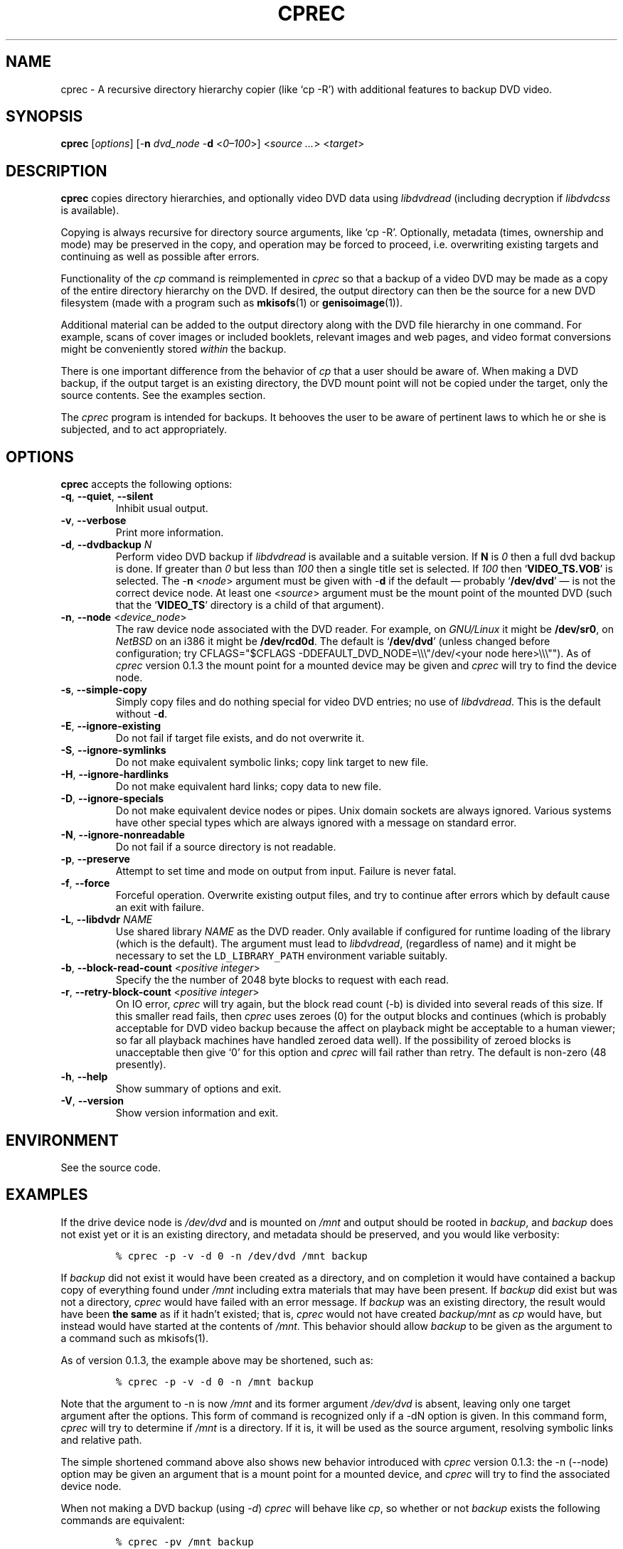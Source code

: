 .\"                              hey, Emacs:   -*- nroff -*-
.\" cprec is free software; you can redistribute it and/or modify
.\" it under the terms of the GNU General Public License as published by
.\" the Free Software Foundation; either version 2 of the License, or
.\" (at your option) any later version.
.\"
.\" This program is distributed in the hope that it will be useful,
.\" but WITHOUT ANY WARRANTY; without even the implied warranty of
.\" MERCHANTABILITY or FITNESS FOR A PARTICULAR PURPOSE.  See the
.\" GNU General Public License for more details.
.\"
.\" You should have received a copy of the GNU General Public License
.\" along with this program; see the file COPYING.  If not, write to
.\" the Free Software Foundation, 675 Mass Ave, Cambridge, MA 02139, USA.
.\"
.\" .TH CPREC 1 "November 22, 2007"
.\" .TH CPREC 1 "January 17, 2010"
.\" .TH CPREC 1 "September 1, 2014"
.TH CPREC 1 "November 9, 2015"
.\" Please update the above date whenever this man page is modified.
.\"
.\" Some nroff macros, for reference:
.\" .nh        disable hyphenation
.\" .hy        enable hyphenation
.\" .ad l      left justify
.\" .ad b      justify to both left and right margins (default)
.\" .nf        disable filling
.\" .fi        enable filling
.\" .br        insert line break
.\" .sp <n>    insert n+1 empty lines
.\" for manpage-specific macros, see man(7)
.SH NAME
cprec \- A recursive directory hierarchy copier (like `cp -R')
with additional features to backup DVD video.
.SH SYNOPSIS
.B cprec
.RI [ options ]
[\-\fBn\fP \fIdvd_node\fP \-\fBd\fP <\fI0\(en\100\fP>]
<\fIsource\fP \fI...\fP> <\fItarget\fP>
.SH DESCRIPTION
\fBcprec\fP copies directory hierarchies, and optionally video DVD data
using
.nh
\fIlibdvdread\fP
.hy
(including decryption if
.nh
\fIlibdvdcss\fP
.hy
is available).
.PP
Copying is always recursive for directory source arguments, like `cp -R'.
Optionally, metadata (times, ownership and mode) may be
preserved in the copy, and operation may be forced to proceed,
i.e. overwriting existing targets and continuing
as well as possible after errors.
.PP
Functionality of the \fIcp\fP command is reimplemented in \fIcprec\fP
so that a backup of a video DVD may be made
as a copy of the entire directory hierarchy on the DVD. If desired,
the output directory can then be the source for a new DVD filesystem
(made with a program such as
.BR mkisofs (1)
or
.BR genisoimage (1)).
.PP
Additional material can be added to the output directory
along with the DVD file hierarchy in one command.
For example, scans of
cover images or included booklets, relevant images and web pages, and
video format conversions might be conveniently stored \fIwithin\fP
the backup.
.PP
There is one important difference from the behavior of \fIcp\fP
that a user should be aware of. When making a DVD backup, if
the output target is an existing directory, the DVD mount point
will not be copied under the target, only the source contents.
See the examples section.
.PP
The \fIcprec\fP program is intended for backups.
It behooves the user to be aware of pertinent laws to which
he or she is subjected, and to act appropriately.
.SH OPTIONS
\fBcprec\fP accepts the following options:
.\" dry-run has been disabled in the program (unmaintained).
.\" .TP
.\" .B  \-\-dry-run
.\" Take no real actions.
.TP
.BR  \-q , " \-\-quiet" , " \-\-silent"
Inhibit usual output.
.TP
.BR  \-v , " \-\-verbose"
Print more information.
.TP
.BR  \-d , " \-\-dvdbackup" " \fIN\fP"
Perform video DVD backup if
.nh
\fIlibdvdread\fP
.hy
is available and a suitable version.
If \fBN\fP is \fI0\fP then a full dvd backup is done.
If greater than \fI0\fP
but less than \fI100\fP then a single title set is selected.
If \fI100\fP then
.nh
`\fBVIDEO_TS.VOB\fP'
.hy
is selected.
The \-\fBn\fP <\fInode\fP> argument must be given with \-\fBd\fP
if the default \(em probably
.nh
`\fB/dev/dvd\fP'
.hy
\(em is not the correct
device node.
At least one
.nh
<\fIsource\fP>
.hy
argument must be the mount point of
the mounted DVD (such that the
.nh
`\fBVIDEO_TS\fP'
.hy
directory is a child of that argument).
.TP
.BR  \-n , " \-\-node" " <\fIdevice_node\fP>"
The raw device node associated with the DVD reader.
For example, on \fIGNU/Linux\fP it might be \fB/dev/sr0\fP,
on \fINetBSD\fP on an i386 it might be \fB/dev/rcd0d\fP.
The default is
.nh
`\fB/dev/dvd\fP'
.hy
(unless changed before configuration; try
CFLAGS="$CFLAGS -DDEFAULT_DVD_NODE=\\\\\\"/dev/<your node here>\\\\\\"").
As of \fIcprec\fP version 0.1.3 the mount point for a mounted
device may be given and \fIcprec\fP will try to find the device
node.
.TP
.BR \-s , " \-\-simple\-copy"
Simply copy files and do nothing special for video DVD entries;
no use of
.nh
\fIlibdvdread\fP.
.hy
This is the default without \-\fBd\fP.
.TP
.BR \-E , " \-\-ignore-existing"
Do not fail if target file exists, and do not overwrite it.
.TP
.BR \-S , " \-\-ignore-symlinks"
Do not make equivalent symbolic links; copy link target to new file.
.TP
.BR \-H , " \-\-ignore-hardlinks"
Do not make equivalent hard links; copy data to new file.
.TP
.BR \-D , " \-\-ignore-specials"
Do not make equivalent device nodes or pipes. Unix domain sockets
are always ignored. Various systems have other special types
which are always ignored with a message on standard error.
.TP
.BR \-N , " \-\-ignore-nonreadable"
Do not fail if a source directory is not readable.
.TP
.BR \-p , " \-\-preserve"
Attempt to set time and mode on output from input.
Failure is never fatal.
.TP
.BR \-f , " \-\-force"
Forceful operation. Overwrite existing output files, and try
to continue after errors which by default cause an exit with failure.
.TP
.BR  \-L , " --libdvdr" " \fINAME\fP"
Use shared library \fINAME\fP as the DVD reader.
Only available if configured for runtime loading of the library
(which is the default).
The argument must lead to
.nh
\fIlibdvdread\fP,
.hy
(regardless of name)
and it might be necessary to set the
.nh
\fCLD_LIBRARY_PATH\fP
.hy
environment variable suitably.
.TP
.BR  \-b , " \-\-block-read-count" " <\fIpositive integer\fP>"
Specify the the number of 2048 byte blocks to
request with each read.
.TP
.BR  \-r , " \-\-retry-block-count" " <\fIpositive integer\fP>"
On IO error, \fIcprec\fP will try again, but the block
read count (-b) is divided into several reads of this size.
If this smaller read fails, then \fIcprec\fP uses zeroes
(0) for the output blocks and continues (which is probably
acceptable for DVD video backup because the affect on
playback might be acceptable to a human viewer; so far
all playback machines have handled zeroed data well).
If the possibility of zeroed blocks is unacceptable then
give `0' for this option and \fIcprec\fP will fail rather
than retry. The default is non-zero (48 presently).
.TP
.BR \-h , " \-\-help"
Show summary of options and exit.
.TP
.BR \-V , " \-\-version"
Show version information and exit.
.\" .nh
.SH ENVIRONMENT
See the source code.
.SH EXAMPLES
.PP
If the drive device node is \fI/dev/dvd\fP and is mounted on
\fI/mnt\fP and output should be rooted in \fIbackup\fP,
and \fIbackup\fP does not exist yet or it is an existing
directory, and metadata should be preserved, and you would like
verbosity:
.IP
.nf
\fC% cprec -p -v -d 0 -n /dev/dvd /mnt backup\fP
.fi
.PP
If \fIbackup\fP did not exist it would have been
created as a directory, and on completion it
would have contained a backup
copy of everything found under \fI/mnt\fP including
extra materials that may have been present. If
\fIbackup\fP did exist
but was not a directory, \fIcprec\fP would have failed
with an error message. If \fIbackup\fP was an existing
directory, the result would have been \fBthe same\fP
as if it hadn't existed; that is, \fIcprec\fP would not
have created \fIbackup/mnt\fP as \fIcp\fP would have,
but instead would have  started at the contents of
\fI/mnt\fP. This behavior should allow \fIbackup\fP
to be given as the argument to a command such as mkisofs(1).
.PP
As of version 0.1.3, the example above may be shortened,
such as:
.IP
.nf
\fC% cprec -p -v -d 0 -n /mnt backup\fP
.fi
.PP
Note that the argument to -n is now \fI/mnt\fP and its
former argument \fI/dev/dvd\fP is absent, leaving only
one target argument after the options. This form of
command is recognized only if a -dN option is given.
In this command form, \fIcprec\fP will try to
determine if \fI/mnt\fP is a directory. If it is,
it will be used as the source argument, resolving
symbolic links and relative path.
.PP
The simple shortened command above also shows new
behavior introduced with \fIcprec\fP version
0.1.3: the -n (--node) option may be given an
argument that is a mount point for a mounted
device, and \fIcprec\fP will try to find the
associated device node.
.PP
When not making a DVD backup (using \fI-d\fP)
\fIcprec\fP will behave
like \fIcp\fP, so whether or not \fIbackup\fP exists
the following commands are equivalent:
.IP
.nf
\fC% cprec -pv /mnt backup\fP
.fi
.IP
.nf
\fC% cp -R -p -v /mnt backup\fP
.fi
.PP
If additional materials should be included with the
backup, give their names as arguments \fBbefore\fP
the DVD mount point:
.IP
.nf
\fC% cprec -pvd 0 -n /dev/dvd ~/stuff/pages cover.png /mnt backup\fP
.fi
.PP
It is important that the mount point be after other sources
when \fI-p\fP is given because after \fIcprec\fP copies
the DVD contents it will apply metadata to the target,
and the mount point will probably not include write
permission for a mounted DVD; subsequent attempts to
create files under the target fail. This is due to
the implementation which is effectively separate
operations for DVD and non-DVD sources. The author
does not presently feel this problem is worthy of repair;
simply make the mount point the last argument before
the target.
.PP
Finally, it is possible to backup a selected title set. This is
a special case in that the \fIVIDEO_TS\fP directory is not
created. The video files will be placed under the target
directly. Additional materials are optional and will be
copied recursively. If the desired title set is number 2:
.IP
.nf
\fC% cprec -pvd 2 -n /dev/dvd additional-stuff /mnt backup\fP
.fi
.PP
Note that the menu file for the title set is copied too.
.SH COPYRIGHT
Copyright \(co 2014 Ed Hynan. Source code license is the GNU
General Public License <http://www.gnu.org/licenses/gpl.html>.
There is NO WARRANTY.
.SH AUTHOR
Ed Hynan <edhynan@gmail.com>.
.SH "SEE ALSO"
.BR cp (1), 
.BR mkisofs (1),
.BR genisoimage (1),
.BR growisofs (1),
.BR cdrecord (1).
